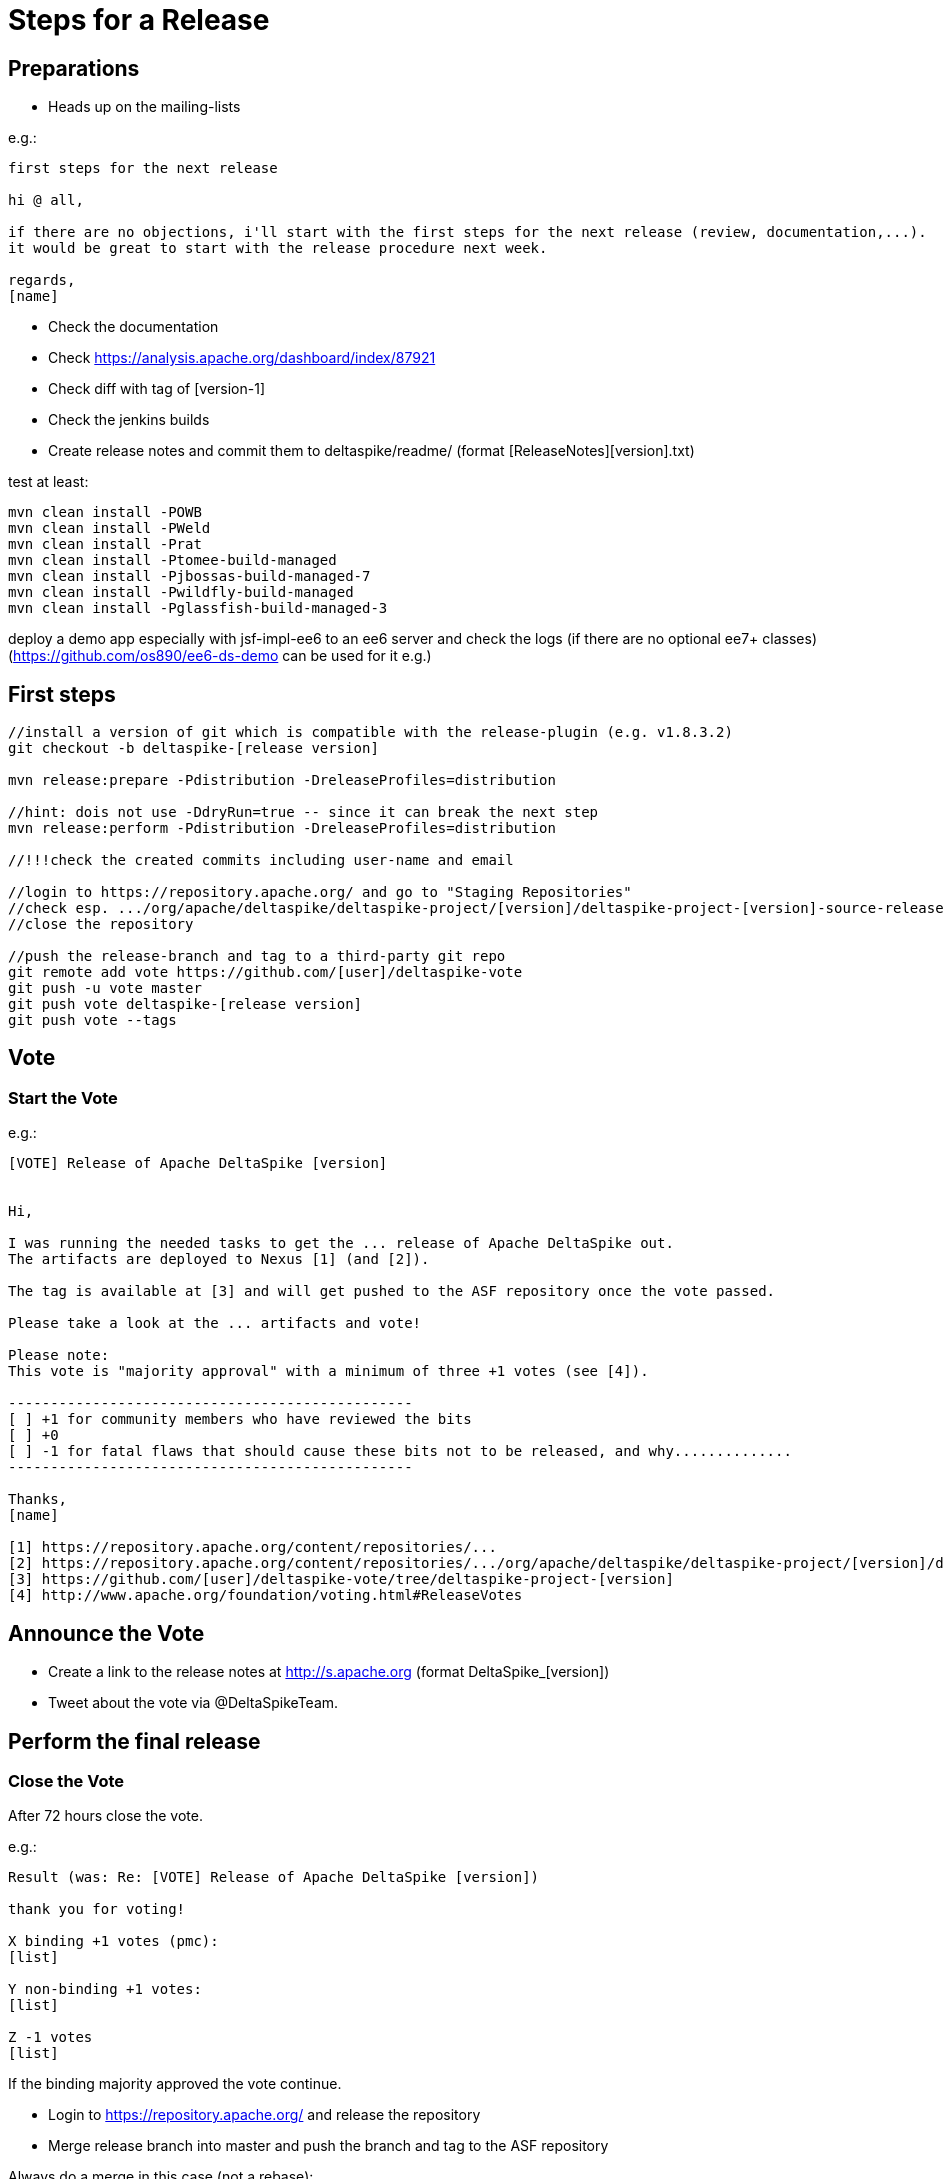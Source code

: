 = Steps for a Release

:Notice: Licensed to the Apache Software Foundation (ASF) under one or more contributor license agreements. See the NOTICE file distributed with this work for additional information regarding copyright ownership. The ASF licenses this file to you under the Apache License, Version 2.0 (the "License"); you may not use this file except in compliance with the License. You may obtain a copy of the License at. http://www.apache.org/licenses/LICENSE-2.0 . Unless required by applicable law or agreed to in writing, software distributed under the License is distributed on an "AS IS" BASIS, WITHOUT WARRANTIES OR  CONDITIONS OF ANY KIND, either express or implied. See the License for the specific language governing permissions and limitations under the License.

[TOC]

== Preparations

 - Heads up on the mailing-lists

e.g.:

-----------------------------------------------------------------------------------------------------------------------
first steps for the next release

hi @ all,

if there are no objections, i'll start with the first steps for the next release (review, documentation,...).
it would be great to start with the release procedure next week.

regards,
[name]
-----------------------------------------------------------------------------------------------------------------------

 - Check the documentation
 - Check https://analysis.apache.org/dashboard/index/87921
 - Check diff with tag of [version-1]
 - Check the jenkins builds
 - Create release notes and commit them to deltaspike/readme/ (format [ReleaseNotes][version].txt)


test at least:

-----------------------------------------------------------------------------------------------------------------------
mvn clean install -POWB
mvn clean install -PWeld
mvn clean install -Prat
mvn clean install -Ptomee-build-managed
mvn clean install -Pjbossas-build-managed-7
mvn clean install -Pwildfly-build-managed
mvn clean install -Pglassfish-build-managed-3
-----------------------------------------------------------------------------------------------------------------------

deploy a demo app especially with jsf-impl-ee6 to an ee6 server and check the logs (if there are no optional ee7+ classes)
(https://github.com/os890/ee6-ds-demo can be used for it e.g.)

== First steps

-----------------------------------------------------------------------------------------------------------------------
//install a version of git which is compatible with the release-plugin (e.g. v1.8.3.2)
git checkout -b deltaspike-[release version]

mvn release:prepare -Pdistribution -DreleaseProfiles=distribution

//hint: dois not use -DdryRun=true -- since it can break the next step
mvn release:perform -Pdistribution -DreleaseProfiles=distribution

//!!!check the created commits including user-name and email

//login to https://repository.apache.org/ and go to "Staging Repositories"
//check esp. .../org/apache/deltaspike/deltaspike-project/[version]/deltaspike-project-[version]-source-release.zip
//close the repository

//push the release-branch and tag to a third-party git repo
git remote add vote https://github.com/[user]/deltaspike-vote
git push -u vote master
git push vote deltaspike-[release version]
git push vote --tags
-----------------------------------------------------------------------------------------------------------------------

== Vote

=== Start the Vote

e.g.:


-----------------------------------------------------------------------------------------------------------------------
[VOTE] Release of Apache DeltaSpike [version]


Hi,

I was running the needed tasks to get the ... release of Apache DeltaSpike out.
The artifacts are deployed to Nexus [1] (and [2]).

The tag is available at [3] and will get pushed to the ASF repository once the vote passed.

Please take a look at the ... artifacts and vote!

Please note:
This vote is "majority approval" with a minimum of three +1 votes (see [4]).

------------------------------------------------
[ ] +1 for community members who have reviewed the bits
[ ] +0
[ ] -1 for fatal flaws that should cause these bits not to be released, and why..............
------------------------------------------------

Thanks,
[name]

[1] https://repository.apache.org/content/repositories/...
[2] https://repository.apache.org/content/repositories/.../org/apache/deltaspike/deltaspike-project/[version]/deltaspike-project-[version]-source-release.zip
[3] https://github.com/[user]/deltaspike-vote/tree/deltaspike-project-[version]
[4] http://www.apache.org/foundation/voting.html#ReleaseVotes
-----------------------------------------------------------------------------------------------------------------------

== Announce the Vote

 - Create a link to the release notes at http://s.apache.org (format DeltaSpike_[version])
 - Tweet about the vote via @DeltaSpikeTeam.

== Perform the final release

=== Close the Vote

After 72 hours close the vote.

e.g.:


-----------------------------------------------------------------------------------------------------------------------
Result (was: Re: [VOTE] Release of Apache DeltaSpike [version])

thank you for voting!

X binding +1 votes (pmc):
[list]

Y non-binding +1 votes:
[list]

Z -1 votes
[list]
-----------------------------------------------------------------------------------------------------------------------


If the binding majority approved the vote continue.

 - Login to https://repository.apache.org/ and release the repository
 - Merge release branch into master and push the branch and tag to the ASF repository


Always do a merge in this case (not a rebase):


-----------------------------------------------------------------------------------------------------------------------
git checkout master
git merge deltaspike-[version]
git push origin deltaspike-[version]
git push origin deltaspike-project-[version]
git push origin master
-----------------------------------------------------------------------------------------------------------------------


 - Create the release at jira
 - Close the corresponding tickets of the version
 - Wait some hours and check http://repo2.maven.org/maven2/org/apache/deltaspike

=== Upload Artifacts

-----------------------------------------------------------------------------------------------------------------------
svn co https://dist.apache.org/repos/dist/release/deltaspike
mkdir [version]
//add and commit the artifacts (at least *source-release.zip + asc, md5, sha1)
-----------------------------------------------------------------------------------------------------------------------

=== Check Downloads

 - http://www.eu.apache.org/dist/deltaspike
 - http://www.us.apache.org/dist/deltaspike

=== Update Site Content

via CMS:

 - Update download links: http://deltaspike.apache.org/download.html
 - Update news: http://deltaspike.apache.org/news.html
 - Update version: http://deltaspike.apache.org/index.html

=== Announce the Release

==== E-mails

-----------------------------------------------------------------------------------------------------------------------
[ANNOUNCE] Release of Apache DeltaSpike [version]

The Apache DeltaSpike team is pleased to announce the 6th release of DeltaSpike.

Apache DeltaSpike is not a CDI-container, but a portable CDI extension.

Documentation:
http://deltaspike.apache.org/documentation.html

Download:
http://deltaspike.apache.org/download.html

Release Notes:
http://s.apache.org/DeltaSpike_06

Enjoy!

[name]
-----------------------------------------------------------------------------------------------------------------------

Write the e-mails to:

 - announce@apache.org
 - dev@deltaspike.apache.org
 - users@deltaspike.apache.org

==== Twitter

e.g.:

-----------------------------------------------------------------------------------------------------------------------
[ANNOUNCE] The Apache #DeltaSpike team is pleased to announce http://s.apache.org/DeltaSpike_[version]. Feel free to test it! Feedback is very welcome!
-----------------------------------------------------------------------------------------------------------------------
